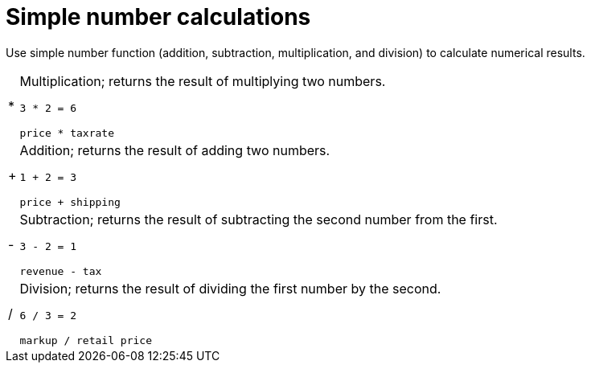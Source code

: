 = Simple number calculations
:last_updated: 02/19/2021
:linkattrs:
:experimental:
:page-partial:
:page-aliases: /advanced-search/formulas/percent-calculations.adoc
:description: Use simple number function (addition, subtraction, multiplication, and division) to calculate numerical results.

Use simple number function (addition, subtraction, multiplication, and division) to calculate numerical results.

[horizontal]
&#42;::
  Multiplication; returns the result of multiplying two numbers.
+
`3 * 2 = 6`
+
`price * taxrate`

&#43;::
  Addition; returns the result of adding two numbers.
+
`1 + 2 = 3`
+
`price + shipping`

&#45;::
  Subtraction; returns the result of subtracting the second number from the first.
+
`3 - 2 = 1`
+
`revenue - tax`

&#47;::
  Division; returns the result of dividing the first number by the second.
+
`6 / 3 = 2`
+
`markup / retail price`
